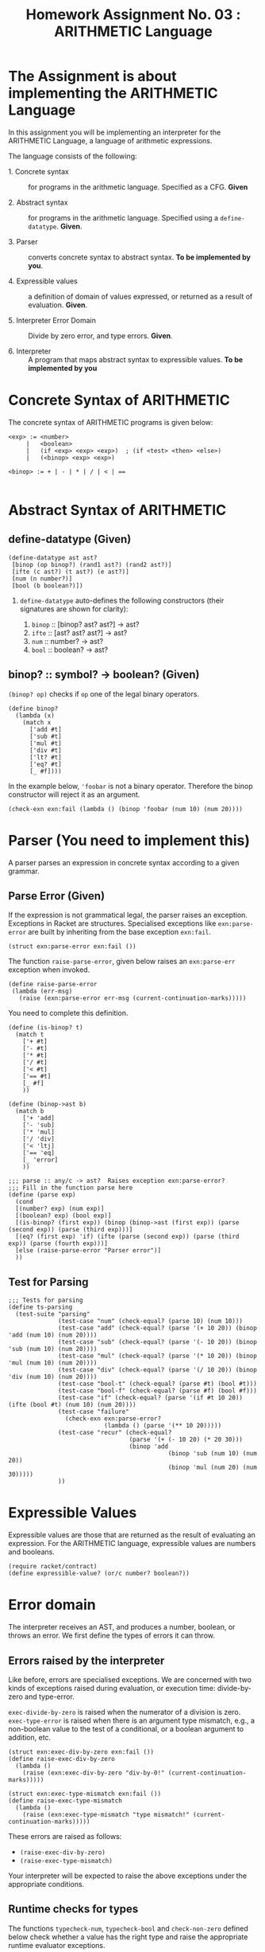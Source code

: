# ;; -*- mode: org; fill-column: 64; -*-
#+title: Homework Assignment No. 03 : ARITHMETIC Language

* The Assignment is about implementing the ARITHMETIC Language

In this assignment you will be implementing an interpreter
for the ARITHMETIC Language, a language of arithmetic
expressions. 

The language consists of the following:

 - 1. Concrete syntax ::  for programs in the arithmetic
      language.  Specified as a  CFG.  *Given*

 - 2. Abstract syntax ::  for programs in the arithmetic
      language.  Specified using a =define-datatype=.
      *Given*.

 - 3. Parser :: converts concrete syntax to abstract
                syntax.  *To be implemented by you*.

 - 4. Expressible values :: a definition of domain of values
      expressed, or returned as a result of evaluation.
      *Given*.

 - 5. Interpreter Error Domain :: Divide by zero error, and type
      errors.  *Given*.

 - 6. Interpreter :: A program that maps abstract syntax to
                     expressible values.  *To be implemented
                     by you*


* Concrete Syntax of ARITHMETIC

  The concrete syntax of ARITHMETIC programs is given below:

#+BEGIN_EXAMPLE
  <exp> := <number>
       |   <boolean>
       |   (if <exp> <exp> <exp>)  ; (if <test> <then> <else>)
       |   (<binop> <exp> <exp>)
	
  <binop> := + | - | * | / | < | ==

#+END_EXAMPLE


* Abstract Syntax of ARITHMETIC


** define-datatype (Given)
#+NAME: define-ast
#+BEGIN_SRC racket
(define-datatype ast ast?
 [binop (op binop?) (rand1 ast?) (rand2 ast?)]
 [ifte (c ast?) (t ast?) (e ast?)]
 [num (n number?)]
 [bool (b boolean?)])
#+END_SRC

 1. =define-datatype= auto-defines the following constructors
    (their signatures are shown for clarity):

    1. =binop= :: [binop? ast? ast?] -> ast?
    2. =ifte=  :: [ast? ast? ast?]   -> ast?
    3. =num=   :: number? -> ast?
    4. =bool=  :: boolean? -> ast?

** binop? :: symbol? -> boolean? (Given)
  =(binop? op)= checks if =op= one of the legal binary
  operators. 

#+NAME: binop
#+BEGIN_SRC racket
  (define binop?
    (lambda (x)
      (match x
        ['add #t]
        ['sub #t]
        ['mul #t]
        ['div #t]
        ['lt? #t]
        ['eq? #t]
        [_ #f])))
#+END_SRC

In the example below, ='foobar= is not a binary operator.
Therefore the binop constructor will reject it as an
argument.
#+BEGIN_SRC racket 
(check-exn exn:fail (lambda () (binop 'foobar (num 10) (num 20))))
#+END_SRC


* Parser (You need to implement this)

A parser parses an expression in concrete syntax according
to a given grammar.  

** Parse Error (Given)
If the expression is not grammatical legal, the parser raises an
exception.  Exceptions in Racket are structures.  Specialised
exceptions like =exn:parse-error= are built by inheriting from
the base exception =exn:fail=. 
#+NAME: exn
#+BEGIN_SRC racket
(struct exn:parse-error exn:fail ())
#+END_SRC

The function =raise-parse-error=, given below raises an
=exn:parse-err= exception when invoked.

#+NAME: parser
#+BEGIN_SRC racket
(define raise-parse-error 
 (lambda (err-msg)
   (raise (exn:parse-error err-msg (current-continuation-marks)))))
#+END_SRC

You need to complete this definition.

#+NAME: parseAuxiliary
#+BEGIN_SRC racket
(define (is-binop? t)
  (match t
    ['+ #t]
    ['- #t]
    ['* #t]
    ['/ #t]
    ['< #t]
    ['== #t]
    [_ #f]
    ))

(define (binop->ast b)
  (match b
    ['+ 'add]
    ['- 'sub]
    ['* 'mul]
    ['/ 'div]
    ['< 'ltj]
    ['== 'eq]
    [_ 'error]
    ))
#+END_SRC

#+NAME: parse
#+BEGIN_SRC racket
;;; parse :: any/c -> ast?  Raises exception exn:parse-error?
;;; Fill in the function parse here
(define (parse exp)
  (cond
  [(number? exp) (num exp)]
  [(boolean? exp) (bool exp)]
  [(is-binop? (first exp)) (binop (binop->ast (first exp)) (parse (second exp)) (parse (third exp)))]
  [(eq? (first exp) 'if) (ifte (parse (second exp)) (parse (third exp)) (parse (fourth exp)))]
  [else (raise-parse-error "Parser error")]
  ))
#+END_SRC


** Test for Parsing
#+NAME: parsing-test
#+BEGIN_SRC racket
;;; Tests for parsing
(define ts-parsing
  (test-suite "parsing"
              (test-case "num" (check-equal? (parse 10) (num 10)))
              (test-case "add" (check-equal? (parse '(+ 10 20)) (binop 'add (num 10) (num 20))))
              (test-case "sub" (check-equal? (parse '(- 10 20)) (binop 'sub (num 10) (num 20))))
              (test-case "mul" (check-equal? (parse '(* 10 20)) (binop 'mul (num 10) (num 20))))
              (test-case "div" (check-equal? (parse '(/ 10 20)) (binop 'div (num 10) (num 20))))
              (test-case "bool-t" (check-equal? (parse #t) (bool #t)))
              (test-case "bool-f" (check-equal? (parse #f) (bool #f)))
              (test-case "if" (check-equal? (parse '(if #t 10 20)) (ifte (bool #t) (num 10) (num 20))))
              (test-case "failure"
                (check-exn exn:parse-error?
                           (lambda () (parse '(** 10 20)))))
              (test-case "recur" (check-equal?
                                  (parse '(+ (- 10 20) (* 20 30)))
                                  (binop 'add
                                             (binop 'sub (num 10) (num 20))
                                             (binop 'mul (num 20) (num 30)))))
              ))
#+END_SRC




* Expressible Values

Expressible values are those that are returned as the result of
evaluating an expression.  For the ARITHMETIC language,
expressible values are numbers and booleans. 

#+NAME expressible
#+BEGIN_SRC racket
(require racket/contract)
(define expressible-value? (or/c number? boolean?))
#+END_SRC


* Error domain
The interpreter receives an AST, and produces a number, boolean,
or throws an error.  We first define the types of errors it can
throw.

** Errors raised by the interpreter
Like before, errors are specialised exceptions.  We are
concerned with two kinds of exceptions raised during evaluation,
or execution time: divide-by-zero and type-error.

=exec-divide-by-zero= is raised when the numerator of a division is
zero.  =exec-type-error= is raised when there is an argument type
mismatch, e.g., a non-boolean value to the test of a
conditional, or a boolean argument to addition, etc.

#+NAME: interpreter
#+BEGIN_SRC racket
  (struct exn:exec-div-by-zero exn:fail ())
  (define raise-exec-div-by-zero
    (lambda ()
      (raise (exn:exec-div-by-zero "div-by-0!" (current-continuation-marks)))))

  (struct exn:exec-type-mismatch exn:fail ())
  (define raise-exec-type-mismatch
    (lambda ()
      (raise (exn:exec-type-mismatch "type mismatch!" (current-continuation-marks)))))
#+END_SRC

These errors are raised as follows:
  - =(raise-exec-div-by-zero)=
  - =(raise-exec-type-mismatch)=

Your interpreter will be expected to raise the above exceptions
under the appropriate conditions.

** Runtime checks for types
The functions =typecheck-num=, =typecheck-bool= and
=check-non-zero= defined below check whether a value has the
right type and raise the appropriate runtime evaluator
exceptions.

#+NAME: runtime-check-helpers
#+BEGIN_SRC racket
;;; runtime-check :: [expressible? -> boolean?], exn? -> [expressible? -> expressible? || exn?] 
(define runtime-check
  (lambda (pred? exn)
    (lambda (v)
      (if (pred? v)
          v
          (exn)))))

(define typecheck-num
  (runtime-check number?  raise-exec-type-mismatch))

(define typecheck-bool 
  (runtime-check boolean? raise-exec-type-mismatch))

(define check-non-zero
  (runtime-check (not/c zero?) raise-exec-div-by-zero))
#+END_SRC


* Interpreter 
** Mapping operators to operations

This function below maps the operators to their interpretation,
i.e., actual functions that operate on expressible values.
#+NAME: binop-helper
#+BEGIN_SRC racket
(define op-interpretation
  (lambda (op)
    (match op
      ['add +]
      ['sub -]
      ['mul *]
      ['div /]
      ['lt? <]
      ['eq? =]
      [_ error "unknown op"])))
#+END_SRC

** =eval-ast= (You need to implement this)
#+NAME: eval-ast
#+BEGIN_SRC racket
;;; eval-ast :: ast? -> expressible? || (or/c exn:exec-div-by-zero  exn:exec-type-mismatch)
(define eval-ast
  (lambda (a)
  (cases ast a
      (binop (op l r) (if (and (equal? op 'div) (equal? (eval-ast r) 0))
			    (raise-exec-div-by-zero)
			    ((op-interpretation op)
			      (typecheck-num (eval-ast l))
			      (typecheck-num (eval-ast r)))))
      (ifte (c t e) (if (typecheck-bool (eval-ast c)) (eval-ast t) (eval-ast e)))
      (num (n) n)
      (bool (b) b))))
#+END_SRC

** Testing =eval-ast=

*** Routine test cases
#+NAME: eval-ast-test
#+BEGIN_SRC racket
(define ts-evaluation
  (test-suite
    "evaluation"
    (test-case "num" (check-equal? (eval-ast (num 10)) 10))
    (test-case "add" (check-equal? (eval-ast (binop 'add (num 10) (num 20))) 30))
    (test-case "sub" (check-equal? (eval-ast (binop 'sub (num 10) (num 20))) -10))
    (test-case "mul" (check-equal? (eval-ast (binop 'mul (num 10) (num 20))) 200))
    (test-case "lt" (check-equal? (eval-ast (binop 'lt? (num 10) (num 20))) #t))
    (test-case "eq" (check-equal? (eval-ast (binop 'eq? (num 10) (num 10))) #t))
    (test-case "div-success" (check-equal? (eval-ast (binop 'div (num 20) (num 10))) 2))
    ;; raise an exception, so use the correct `raise' function!
    (test-case "div-failure"
               (check-exn exn:exec-div-by-zero?
                          (lambda () (eval-ast (binop 'div (num 20) (num 0))) 2)))
    (test-case "bool-t" (check-equal? (eval-ast (bool #t)) #t))
    (test-case "bool-f" (check-equal? (eval-ast (bool #f)) #f))
    (test-case "if-true" (check-equal? (eval-ast (ifte (bool #t) (num 10) (num 20))) 10))
    (test-case "if-false" (check-equal? (eval-ast (ifte (bool #f) (num 10) (num 20))) 20))
    (test-case "if-type-mismatch"  (check-exn exn:exec-type-mismatch?
               (lambda () (eval-ast (ifte (num 42) (num 10) (num 20))))))))
#+END_SRC

*** Testing Incorrect rand1 type
#+NAME: rand1
#+BEGIN_SRC racket
(define ts-numop-incorrect-param-rand1
  (test-suite 
   "wrongly typed rand1 parameters"
   (for/list ([numerical-op '(add sub mul div lt? eq?)])
     (test-case (string-append (symbol->string numerical-op) "-type-mismatch-rand1")
       (check-exn exn:exec-type-mismatch?
                  (lambda () 
                    (eval-ast (binop numerical-op
                                     (binop 'lt? (num 10) (num 20)) ; boolean
                                     (num 10)))))))))

#+END_SRC

*** Testing Incorrect rand2 type
#+NAME:rand2
#+BEGIN_SRC racket
(define ts-numop-incorrect-param-rand2
  (test-suite
   "wrongly typed rand2 parameters"
   (for/list ([numerical-op '(add sub mul div)])
     (test-case (string-append (symbol->string numerical-op) "-type-mismatch-rand1")
       (check-exn exn:exec-type-mismatch?
                  (lambda () 
                    (eval-ast (binop numerical-op (num 10)
                                     (binop 'lt? (num 10) (num 20))))))))))
#+end_src


* Test Runners

  These run the tests that have been written in this file.  When
  submitting, please ensure that all these tests pass.

#+NAME: test-runners
#+BEGIN_SRC racket
  (define run-all-tests 
    (lambda ()
      (run-tests ts-parsing)
      (run-tests ts-evaluation)
      (run-tests ts-numop-incorrect-param-rand1)
      (run-tests ts-numop-incorrect-param-rand2)))
#+END_SRC


* Running the test suite

  We will use [[https://docs.racket-lang.org/raco/index.html][raco]] command line utility to run the tests.

  =raco test test.rkt= will run the test suite.

#+NAME: run-test
#+BEGIN_SRC racket
  (module+ test
    (run-all-tests))
#+END_SRC


* Tangle

#+BEGIN_SRC racket :noweb yes :tangle ./main.rkt
#lang racket
(require eopl)
(require rackunit)
(require racket/match)
(provide (all-defined-out))


<<define-ast>>
<<binop>>
<<exn>>
<<parser>>
<<parse>>
<<expressible>>
<<interpreter>>
<<runtime-check-helpers>>
<<binop-helper>>
<<eval-ast>>
<<rand1>>
<<rand2>>
<<parseAuxiliary>>
#+END_SRC


#+BEGIN_SRC racket :noweb yes :tangle ./test.rkt
#lang racket
(require eopl)
(require rackunit)
(require racket/match)
(require rackunit/text-ui)
(require "main.rkt")

<<parsing-test>>
<<eval-ast-test>>
<<test-runners>>
<<run-test>>
#+END_SRC
